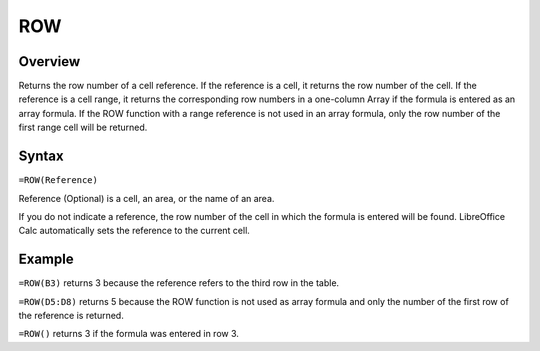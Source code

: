 ===
ROW
===

Overview
--------

Returns the row number of a cell reference. If the reference is a cell, it returns the row number of the cell. If the reference is a cell range, it returns the corresponding row numbers in a one-column Array if the formula is entered as an array formula. If the ROW function with a range reference is not used in an array formula, only the row number of the first range cell will be returned.

Syntax
------

``=ROW(Reference)``

Reference (Optional) is a cell, an area, or the name of an area.

If you do not indicate a reference, the row number of the cell in which the formula is entered will be found. LibreOffice Calc automatically sets the reference to the current cell.

Example
-------

``=ROW(B3)`` returns 3 because the reference refers to the third row in the table.

``=ROW(D5:D8)`` returns 5 because the ROW function is not used as array formula and only the number of the first row of the reference is returned.

``=ROW()`` returns 3 if the formula was entered in row 3.
